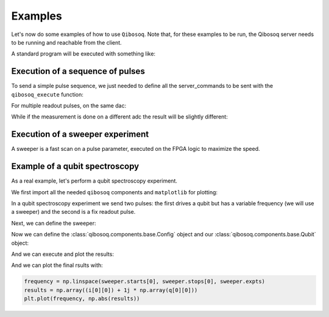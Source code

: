 Examples
========

Let's now do some examples of how to use ``Qibosoq``.
Note that, for these examples to be run, the Qibosoq server needs to be running and reachable from the client.

A standard program will be executed with something like:

.. testsetup:: python

   import numpy as np
   import qibosoq.client as qiboclient

   def pass_func(commands, host, port):
      try:
        if "sweepers" in commands:
          return [[1, 2, 3]], [[6, 7, 8]]

        measurements = [i for i in commands["sequence"] if i.type=="readout"]
        if len(measurements) == 1:
          return [[1]], [[2]]
        if len(measurements) == 2:
          if measurements[0].adc == measurements[1].adc:
            return [[1, 5]], [[2, 9]]
          else:
            return [[1], [5]], [[2], [9]]
      except:
        return None, None

   qiboclient.execute = pass_func
   some_object = None

.. testcode:: python

    import json
    import socket

    from qibosoq.client import execute

    HOST = "192.168.0.200"
    PORT = 6000

    server_commands = {
        "operation_code": some_object,
        "cfg": some_object,
        "sequence": some_object,
        "qubits": [some_object],
    }

    i_values, q_values = execute(server_commands, HOST, PORT)

Execution of a sequence of pulses
"""""""""""""""""""""""""""""""""

To send a simple pulse sequence, we just needed to define all the server_commands to be sent with the ``qibosoq_execute`` function:

.. testcode:: python

    from qibosoq.client import execute
    from qibosoq.components.base import (
        Qubit,
        OperationCode,
        Config
    )
    from qibosoq.components.pulses import Rectangular

    pulse_1 = Rectangular(
                frequency = 5400, #MHz
                amplitude = 0.05,
                relative_phase = 0,
                start_delay = 0,
                duration = 0.04,
                name = "drive_pulse",
                type = "drive",
                dac = 0,
                adc = None
    )

    pulse_2 = Rectangular(
                frequency = 6400, #MHz
                amplitude = 0.05,
                relative_phase = 0,
                start_delay = 0.04,
                duration = 2,
                name = "readout_pulse",
                type = "readout",
                dac = 1,
                adc = 0
    )

    sequence = [pulse_1, pulse_2]
    config = Config()
    qubit = Qubit()

    server_commands = {
        "operation_code": OperationCode.EXECUTE_PULSE_SEQUENCE,
        "cfg": config,
        "sequence": sequence,
        "qubits": [qubit],
    }

    i, q = execute(server_commands, HOST, PORT)

    print(f"{i} + 1j * {q}")

.. testoutput:: python

    [[1]] + 1j * [[2]]

For multiple readout pulses, on the same dac:

.. testcode:: python

    from qibosoq.client import execute
    from qibosoq.components.base import (
        Qubit,
        OperationCode,
        Config,
        Parameter
    )
    from qibosoq.components.pulses import Rectangular

    pulse_1 = Rectangular(
                frequency = 6400, #MHz
                amplitude = 0.05,
                relative_phase = 0,
                start_delay = 0,
                duration = 0.04,
                name = "readout_pulse_0",
                type = "readout",
                dac = 1,
                adc = 0
    )

    pulse_2 = Rectangular(
                frequency = 6400, #MHz
                amplitude = 0.05,
                relative_phase = 0,
                start_delay = 0.04,
                duration = 2,
                name = "readout_pulse",
                type = "readout",
                dac = 1,
                adc = 0
    )

    sequence = [pulse_1, pulse_2]
    config = Config()
    qubit = Qubit()

    server_commands = {
        "operation_code": OperationCode.EXECUTE_PULSE_SEQUENCE,
        "cfg": config,
        "sequence": sequence,
        "qubits": [qubit],
    }

    i, q = execute(server_commands, HOST, PORT)

    print(f"{i} + 1j * {q}")

.. testoutput:: python

    [[1, 5]] + 1j * [[2, 9]]


While if the measurement is done on a different adc the result will be slightly different:

.. testcode:: python

    from qibosoq.client import execute
    from qibosoq.components.base import (
        Qubit,
        OperationCode,
        Config,
        Parameter
    )
    from qibosoq.components.pulses import Rectangular

    pulse_1 = Rectangular(
                frequency = 6400, #MHz
                amplitude = 0.05,
                relative_phase = 0,
                start_delay = 0,
                duration = 0.04,
                name = "readout_pulse_0",
                type = "readout",
                dac = 2,
                adc = 1
    )

    pulse_2 = Rectangular(
                frequency = 6400, #MHz
                amplitude = 0.05,
                relative_phase = 0,
                start_delay = 0.04,
                duration = 2,
                name = "readout_pulse",
                type = "readout",
                dac = 1,
                adc = 0
    )

    sequence = [pulse_1, pulse_2]
    config = Config()
    qubit = Qubit()

    server_commands = {
        "operation_code": OperationCode.EXECUTE_PULSE_SEQUENCE,
        "cfg": config,
        "sequence": sequence,
        "qubits": [qubit],
    }

    i, q = execute(server_commands, HOST, PORT)

    print(f"{i} + 1j * {q}")

.. testoutput:: python

    [[1], [5]] + 1j * [[2], [9]]

Execution of a sweeper experiment
"""""""""""""""""""""""""""""""""

A sweeper is a fast scan on a pulse parameter, executed on the FPGA logic to maximize the speed.

.. testcode:: python

    from qibosoq.client import execute
    from qibosoq.components.base import (
        Qubit,
        OperationCode,
        Config,
        Sweeper,
        Parameter
    )
    from qibosoq.components.pulses import Rectangular

    pulse_1 = Rectangular(
                frequency = 5400, #MHz
                amplitude = 0.05,
                relative_phase = 0,
                start_delay = 0,
                duration = 0.04,
                name = "drive_pulse",
                type = "drive",
                dac = 0,
                adc = None
    )

    pulse_2 = Rectangular(
                frequency = 6400, #MHz
                amplitude = 0.05,
                relative_phase = 0,
                start_delay = 0.04,
                duration = 2,
                name = "readout_pulse",
                type = "readout",
                dac = 1,
                adc = 0
    )

    sequence = [pulse_1, pulse_2]
    config = Config()
    qubit = Qubit()

    sweeper = Sweeper(
                parameters = [Parameter.AMPLITUDE],
                indexes = [0],
                starts = [0],
                stops = [1],
                expts = 100
    )

    server_commands = {
        "operation_code": OperationCode.EXECUTE_SWEEPS,
        "cfg": config,
        "sequence": sequence,
        "qubits": [qubit],
        "sweepers": [sweeper],
    }

    i, q = execute(server_commands, HOST, PORT)

    print(f"{i} + 1j * {q}")

.. testoutput:: python

    [[1, 2, 3]] + 1j * [[6, 7, 8]]


Example of a qubit spectroscopy
"""""""""""""""""""""""""""""""

As a real example, let's perform a qubit spectroscopy experiment.

We first import all the needed ``qibosoq`` components and ``matplotlib`` for plotting:

.. testcode:: python

    import numpy as np
    import matplotlib.pyplot as plt

    from qibosoq.client import execute
    from qibosoq.components.base import (
        Qubit,
        OperationCode,
        Config,
        Sweeper,
        Parameter
    )
    from qibosoq.components.pulses import Rectangular

In a qubit spectroscopy experiment we send two pulses: the first drives a qubit but has a variable frequency (we will use a sweeper) and the second is a fix readout pulse.

.. testcode:: python

    pulse_1 = Rectangular(
                frequency = 5400, #MHz
                amplitude = 0.05,
                relative_phase = 0,
                start_delay = 0,
                duration = 0.04,
                name = "drive_pulse",
                type = "drive",
                dac = 0,
                adc = None
    )

    pulse_2 = Rectangular(
                frequency = 6400, #MHz
                amplitude = 0.05,
                relative_phase = 0,
                start_delay = 0.04,
                duration = 2,
                name = "readout_pulse",
                type = "readout",
                dac = 1,
                adc = 0
    )

    sequence = [pulse_1, pulse_2]

Next, we can define the sweeper:

.. testcode:: python

   from qibosoq.components.base import Sweeper, Parameter

   sweeper = Sweeper(
               parameters = [Parameter.FREQUENCY],
               indexes = [0],
               starts = [4154],
               stops = [4185],
               expts = 150
   )

Now we can define the :class:`qibosoq.components.base.Config` object and our :class:`qibosoq.components.base.Qubit` object:

.. testcode:: python

    config = Config(
        repetition_duration = 10,
        reps = 2000
    )
    qubit = Qubit(
        bias = 0.1,
        dac = 3
    )

And we can execute and plot the results:

.. testcode:: python

    server_commands = {
        "operation_code": OperationCode.EXECUTE_PULSE_SEQUENCE,
        "cfg": config,
        "sequence": sequence,
        "qubits": [qubit],
        "sweepers": [sweeper],
    }

    i, q = execute(server_commands, HOST, PORT)

And we can plot the final rsults with:

.. code-block:: python

    frequency = np.linspace(sweeper.starts[0], sweeper.stops[0], sweeper.expts)
    results = np.array((i[0][0]) + 1j * np.array(q[0][0]))
    plt.plot(frequency, np.abs(results))

.. image:: qubit_spectroscopy.png
